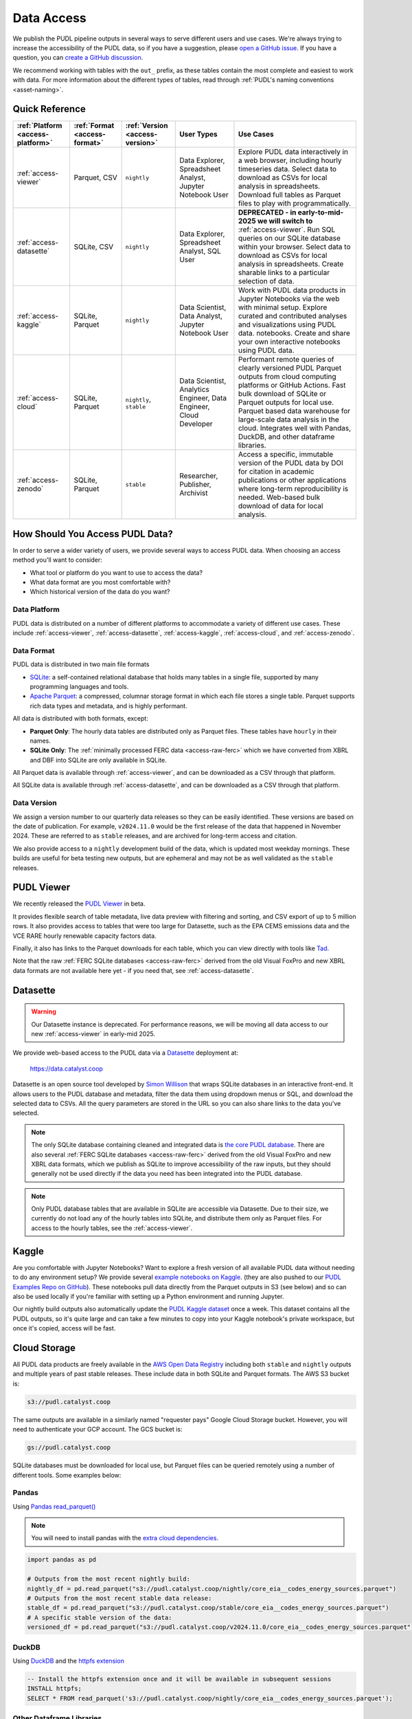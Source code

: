 =======================================================================================
Data Access
=======================================================================================

We publish the PUDL pipeline outputs in several ways to serve different users and use
cases. We're always trying to increase the accessibility of the PUDL data, so if you
have a suggestion, please `open a GitHub issue
<https://github.com/catalyst-cooperative/pudl/issues>`__. If you have a question, you
can `create a GitHub discussion
<https://github.com/orgs/catalyst-cooperative/discussions/new?category=help-me>`__.

We recommend working with tables with the ``out_`` prefix, as these tables contain the
most complete and easiest to work with data. For more information about the different
types of tables, read through :ref:`PUDL's naming conventions <asset-naming>`.

---------------------------------------------------------------------------------------
Quick Reference
---------------------------------------------------------------------------------------

.. list-table::
   :widths: auto
   :header-rows: 1

   * - :ref:`Platform <access-platform>`
     - :ref:`Format <access-format>`
     - :ref:`Version <access-version>`
     - User Types
     - Use Cases

   * - :ref:`access-viewer`
     - Parquet, CSV
     - ``nightly``
     - Data Explorer, Spreadsheet Analyst, Jupyter Notebook User
     - Explore PUDL data interactively in a web browser, including hourly
       timeseries data. Select data to download as CSVs for local analysis in
       spreadsheets. Download full tables as Parquet files to play with
       programmatically.
   * - :ref:`access-datasette`
     - SQLite, CSV
     - ``nightly``
     - Data Explorer, Spreadsheet Analyst, SQL User
     - **DEPRECATED - in early-to-mid-2025 we will switch to**
       :ref:`access-viewer`. Run SQL queries on our SQLite database within your
       browser. Select data to download as CSVs for local analysis in
       spreadsheets. Create sharable links to a particular selection of data.
   * - :ref:`access-kaggle`
     - SQLite, Parquet
     - ``nightly``
     - Data Scientist, Data Analyst, Jupyter Notebook User
     - Work with PUDL data products in Jupyter Notebooks via the web with minimal setup.
       Explore curated and contributed analyses and visualizations using PUDL data.
       notebooks.
       Create and share your own interactive notebooks using PUDL data.
   * - :ref:`access-cloud`
     - SQLite, Parquet
     - ``nightly``, ``stable``
     - Data Scientist, Analytics Engineer, Data Engineer, Cloud Developer
     - Performant remote queries of clearly versioned PUDL Parquet outputs from cloud
       computing platforms or GitHub Actions.
       Fast bulk download of SQLite or Parquet outputs for local use.
       Parquet based data warehouse for large-scale data analysis in the cloud.
       Integrates well with Pandas, DuckDB, and other dataframe libraries.
   * - :ref:`access-zenodo`
     - SQLite, Parquet
     - ``stable``
     - Researcher, Publisher, Archivist
     - Access a specific, immutable version of the PUDL data by DOI for citation in
       academic publications or other applications where long-term reproducibility is
       needed. Web-based bulk download of data for local analysis.

.. _access-modes:

---------------------------------------------------------------------------------------
How Should You Access PUDL Data?
---------------------------------------------------------------------------------------

In order to serve a wider variety of users, we provide several ways to access PUDL data.
When choosing an access method you'll want to consider:

- What tool or platform do you want to use to access the data?
- What data format are you most comfortable with?
- Which historical version of the data do you want?

.. _access-platform:

Data Platform
^^^^^^^^^^^^^

PUDL data is distributed on a number of different platforms to accommodate a variety of
different use cases. These include :ref:`access-viewer`,
:ref:`access-datasette`, :ref:`access-kaggle`,
:ref:`access-cloud`, and :ref:`access-zenodo`.

.. _access-format:

Data Format
^^^^^^^^^^^

PUDL data is distributed in two main file formats

- `SQLite <https://www.sqlite.org>`__: a self-contained relational database that holds
  many tables in a single file, supported by many programming languages and tools.
- `Apache Parquet <https://parquet.apache.org/docs/>`__: a compressed,
  columnar storage format in which each file stores a single table. Parquet supports
  rich data types and metadata, and is highly performant.

All data is distributed with both formats, except:

- **Parquet Only**: The hourly data tables are distributed only as Parquet files.
  These tables have ``hourly`` in their names.
- **SQLite Only**: The :ref:`minimally processed FERC data <access-raw-ferc>` which we
  have converted from XBRL and DBF into SQLite are only available in SQLite.

All Parquet data is available through :ref:`access-viewer`, and can be
downloaded as a CSV through that platform.

All SQLite data is available through :ref:`access-datasette`,
and can be downloaded as a CSV through that platform.

.. _access-version:

Data Version
^^^^^^^^^^^^

We assign a version number to our quarterly data releases so they can be easily
identified. These versions are based on the date of publication. For example,
``v2024.11.0`` would be the first release of the data that happened in November 2024.
These are referred to as ``stable`` releases, and are archived for long-term access and
citation.

We also provide access to a ``nightly`` development build of the data, which is updated
most weekday mornings. These builds are useful for beta testing new outputs, but are
ephemeral and may not be as well validated as the ``stable`` releases.

.. _access-viewer:

---------------------------------------------------------------------------------------
PUDL Viewer
---------------------------------------------------------------------------------------

We recently released the `PUDL Viewer <https://viewer.catalyst.coop/>`__ in beta.

It provides flexible search of table metadata, live data preview with filtering
and sorting, and CSV export of up to 5 million rows. It also provides access to
tables that were too large for Datasette, such as the EPA CEMS emissions data
and the VCE RARE hourly renewable capacity factors data.

Finally, it also has links to the Parquet downloads for each table, which you
can view directly with tools like `Tad <https://www.tadviewer.com/>`__.

Note that the raw :ref:`FERC SQLite databases <access-raw-ferc>` derived from
the old Visual FoxPro and new XBRL data formats are not available here yet - if
you need that, see :ref:`access-datasette`.

.. _access-datasette:

---------------------------------------------------------------------------------------
Datasette
---------------------------------------------------------------------------------------

.. warning::

  Our Datasette instance is deprecated. For performance reasons, we will be
  moving all data access to our new :ref:`access-viewer` in early-mid 2025.

We provide web-based access to the PUDL data via a
`Datasette <https://datasette.io>`__ deployment at:

  `<https://data.catalyst.coop>`__

Datasette is an open source tool developed by
`Simon Willison <https://https://simonwillison.net/>`__ that wraps SQLite databases in
an interactive front-end. It allows users to the PUDL database and metadata, filter the
data them using dropdown menus or SQL, and download the selected data to CSVs.  All the
query parameters are stored in the URL so you can also share links to the data you've
selected.

.. note::

   The only SQLite database containing cleaned and integrated data is `the core PUDL
   database <https://data.catalyst.coop/pudl>`__. There are also several
   :ref:`FERC SQLite databases <access-raw-ferc>` derived from the old Visual FoxPro
   and new XBRL data formats, which we publish as SQLite to improve accessibility of the
   raw inputs, but they should generally not be used directly if the data you need has
   been integrated into the PUDL database.

.. note::

   Only PUDL database tables that are available in SQLite are accessible via Datasette.
   Due to their size, we currently do not load any of the hourly tables into SQLite, and
   distribute them only as Parquet files. For access to the hourly tables, see
   the :ref:`access-viewer`.

.. _access-kaggle:

---------------------------------------------------------------------------------------
Kaggle
---------------------------------------------------------------------------------------

Are you comfortable with Jupyter Notebooks? Want to explore a fresh version of all
available PUDL data without needing to do any environment setup?  We provide several
`example notebooks on Kaggle <https://www.kaggle.com/catalystcooperative/code>`__.
(they are also pushed to our `PUDL Examples Repo on GitHub
<https://github.com/catalyst-cooperative/pudl-examples>`__). These notebooks pull data
directly from the Parquet outputs in S3 (see below) and so can also be used locally if
you're familiar with setting up a Python environment and running Jupyter.

Our nightly build outputs also automatically update the `PUDL Kaggle dataset
<https://www.kaggle.com/datasets/catalystcooperative/pudl-project>`__ once a week. This
dataset contains all the PUDL outputs, so it's quite large and can take a few minutes
to copy into your Kaggle notebook's private workspace, but once it's copied, access will
be fast.

.. _access-cloud:

---------------------------------------------------------------------------------------
Cloud Storage
---------------------------------------------------------------------------------------

All PUDL data products are freely available in the
`AWS Open Data Registry <https://registry.opendata.aws/catalyst-cooperative-pudl/>`__
including both ``stable`` and ``nightly`` outputs and multiple years of past stable
releases. These include data in both SQLite and Parquet formats. The AWS S3 bucket is:

.. code-block:: bash

   s3://pudl.catalyst.coop

The same outputs are available in a similarly named "requester pays" Google Cloud
Storage bucket. However, you will need to authenticate your GCP account. The GCS
bucket is:

.. code-block:: bash

   gs://pudl.catalyst.coop

SQLite databases must be downloaded for local use, but Parquet files can be queried
remotely using a number of different tools. Some examples below:

Pandas
^^^^^^

Using `Pandas read_parquet() <https://pandas.pydata.org/docs/reference/api/pandas.read_parquet.html>`__

.. note::

   You will need to install pandas with the
   `extra cloud dependencies <https://pandas.pydata.org/pandas-docs/stable/getting_started/install.html#install-optional-dependencies>`__.

.. code-block:: python

   import pandas as pd

   # Outputs from the most recent nightly build:
   nightly_df = pd.read_parquet("s3://pudl.catalyst.coop/nightly/core_eia__codes_energy_sources.parquet")
   # Outputs from the most recent stable data release:
   stable_df = pd.read_parquet("s3://pudl.catalyst.coop/stable/core_eia__codes_energy_sources.parquet")
   # A specific stable version of the data:
   versioned_df = pd.read_parquet("s3://pudl.catalyst.coop/v2024.11.0/core_eia__codes_energy_sources.parquet")

DuckDB
^^^^^^

Using `DuckDB <https://duckdb.org/2021/06/25/querying-parquet.html>`__
and the `httpfs extension <https://duckdb.org/docs/guides/network_cloud_storage/s3_import.html>`__

.. code-block:: sql

   -- Install the httpfs extension once and it will be available in subsequent sessions
   INSTALL httpfs;
   SELECT * FROM read_parquet('s3://pudl.catalyst.coop/nightly/core_eia__codes_energy_sources.parquet');

Other Dataframe Libraries
^^^^^^^^^^^^^^^^^^^^^^^^^

Similar functionality exists for the `dplyr library in R
<https://www.pmassicotte.com/posts/2024-05-01-query-s3-duckplyr/>`__, the `polars
library in Rust <https://docs.pola.rs/user-guide/io/cloud-storage/>`__, and many other
programmatic data analysis tools.

The AWS CLI
^^^^^^^^^^^

You can also use `the AWS CLI <https://aws.amazon.com/cli/>`__ to see what data is
available and download it locally. For example, to list the contents of the AWS S3
bucket to see what historic versions are available:

.. code-block:: bash

   aws s3 ls --no-sign-request s3://pudl.catalyst.coop/

To list the contents of a particular version:

.. code-block:: bash

   aws s3 ls --no-sign-request s3://pudl.catalyst.coop/v2024.8.0/

And then download the full PUDL SQLite database from the nightly build outputs:

.. code-block:: bash

   aws s3 cp --no-sign-request s3://pudl.catalyst.coop/nightly/pudl.sqlite.zip .

Direct Links for Bulk Download
^^^^^^^^^^^^^^^^^^^^^^^^^^^^^^

The links below allow bulk download the most recent ``nightly`` builds of all the SQLite
databases produced by PUDL, as well as their associated metadata in JSON.

Fully Processed SQLite Databases
~~~~~~~~~~~~~~~~~~~~~~~~~~~~~~~~

* `Main PUDL Database <https://s3.us-west-2.amazonaws.com/pudl.catalyst.coop/nightly/pudl.sqlite.zip>`__ (~3GB)
* `US Census DP1 Database (2010) <https://s3.us-west-2.amazonaws.com/pudl.catalyst.coop/nightly/censusdp1tract.sqlite.zip>`__

.. _access-raw-ferc:

Raw FERC DBF & XBRL data converted to SQLite
~~~~~~~~~~~~~~~~~~~~~~~~~~~~~~~~~~~~~~~~~~~~

* FERC Form 1:

  * `FERC-1 SQLite derived from DBF (1994-2020) <https://s3.us-west-2.amazonaws.com/pudl.catalyst.coop/nightly/ferc1_dbf.sqlite.zip>`__
  * `FERC-1 SQLite derived from XBRL (2021-2024) <https://s3.us-west-2.amazonaws.com/pudl.catalyst.coop/nightly/ferc1_xbrl.sqlite.zip>`__
  * `FERC-1 Datapackage (JSON) describing SQLite derived from XBRL <https://s3.us-west-2.amazonaws.com/pudl.catalyst.coop/nightly/ferc1_xbrl_datapackage.json>`__
  * `FERC-1 XBRL Taxonomy Metadata as JSON (2021-2024) <https://s3.us-west-2.amazonaws.com/pudl.catalyst.coop/nightly/ferc1_xbrl_taxonomy_metadata.json>`__

* FERC Form 2:

  * `FERC-2 SQLite derived from DBF (1996-2020) <https://s3.us-west-2.amazonaws.com/pudl.catalyst.coop/nightly/ferc2_dbf.sqlite.zip>`__
  * `FERC-2 SQLite derived from XBRL (2021-2024) <https://s3.us-west-2.amazonaws.com/pudl.catalyst.coop/nightly/ferc2_xbrl.sqlite.zip>`__
  * `FERC-2 Datapackage (JSON) describing SQLite derived from XBRL <https://s3.us-west-2.amazonaws.com/pudl.catalyst.coop/nightly/ferc2_xbrl_datapackage.json>`__
  * `FERC-2 XBRL Taxonomy Metadata as JSON (2021-2024) <https://s3.us-west-2.amazonaws.com/pudl.catalyst.coop/nightly/ferc2_xbrl_taxonomy_metadata.json>`__

* FERC Form 6:

  * `FERC-6 SQLite derived from DBF (2000-2020) <https://s3.us-west-2.amazonaws.com/pudl.catalyst.coop/nightly/ferc6_dbf.sqlite.zip>`__
  * `FERC-6 SQLite derived from XBRL (2021-2024) <https://s3.us-west-2.amazonaws.com/pudl.catalyst.coop/nightly/ferc6_xbrl.sqlite.zip>`__
  * `FERC-6 Datapackage (JSON) describing SQLite derived from XBRL <https://s3.us-west-2.amazonaws.com/pudl.catalyst.coop/nightly/ferc6_xbrl_datapackage.json>`__
  * `FERC-6 XBRL Taxonomy Metadata as JSON (2021-2024) <https://s3.us-west-2.amazonaws.com/pudl.catalyst.coop/nightly/ferc6_xbrl_taxonomy_metadata.json>`__

* FERC Form 60:

  * `FERC-60 SQLite derived from DBF (2006-2020) <https://s3.us-west-2.amazonaws.com/pudl.catalyst.coop/nightly/ferc60_dbf.sqlite.zip>`__
  * `FERC-60 SQLite derived from XBRL (2021-2024) <https://s3.us-west-2.amazonaws.com/pudl.catalyst.coop/nightly/ferc60_xbrl.sqlite.zip>`__
  * `FERC-60 Datapackage (JSON) describing SQLite derived from XBRL <https://s3.us-west-2.amazonaws.com/pudl.catalyst.coop/nightly/ferc60_xbrl_datapackage.json>`__
  * `FERC-60 XBRL Taxonomy Metadata as JSON (2021-2024) <https://s3.us-west-2.amazonaws.com/pudl.catalyst.coop/nightly/ferc60_xbrl_taxonomy_metadata.json>`__

* FERC Form 714:

  * `FERC-714 SQLite derived from XBRL (2021-2023) <https://s3.us-west-2.amazonaws.com/pudl.catalyst.coop/nightly/ferc714_xbrl.sqlite.zip>`__
  * `FERC-714 Datapackage (JSON) describing SQLite derived from XBRL <https://s3.us-west-2.amazonaws.com/pudl.catalyst.coop/nightly/ferc714_xbrl_datapackage.json>`__
  * `FERC-714 XBRL Taxonomy Metadata as JSON (2021-2023) <https://s3.us-west-2.amazonaws.com/pudl.catalyst.coop/nightly/ferc714_xbrl_taxonomy_metadata.json>`__

.. _access-zenodo:

---------------------------------------------------------------------------------------
Zenodo Archives
---------------------------------------------------------------------------------------

If you want a specific, immutable version of our data for any reason, you can find them
all `here on Zenodo <https://zenodo.org/doi/10.5281/zenodo.3653158>`__. Zenodo assigns
long-lived DOIs to each archive, suitable for citation in academic journals and other
publications. The most recent versioned PUDL data release can always be found using this
Concept DOI: https://doi.org/10.5281/zenodo.3653158

From Zenodo you can download individual SQLite databases and a zipfile containing all
the Parquet files bundled together.

The documentation for the latest such stable build is `here
<https://catalystcoop-pudl.readthedocs.io/en/stable/>`__. You can access the
documentation for a specific version by hovering over the version selector at the bottom
left of the page.

.. _access-raw:

---------------------------------------------------------------------------------------
Raw Data
---------------------------------------------------------------------------------------

Sometimes you want to see the raw data that is published by the government, but it's
hard to find or difficult to download, or you want to see what an older version of the
published data looked like prior to being revised or deleted.

We use Zenodo to archive and version our raw data inputs. You can find all of our
archives in `the Catalyst Cooperative Community
<https://zenodo.org/communities/catalyst-cooperative/>`__.

These have been minimally processed - in some cases, we've compressed them or grouped
them into ZIP archives to fit the Zenodo repository requirements. In all cases we've
added some metadata to help identify the resources you're looking for. But, apart from
that, these datasets are unmodified.

.. _access-development:

---------------------------------------------------------------------------------------
Development Environment
---------------------------------------------------------------------------------------

If you want to run the PUDL data processing pipeline yourself from scratch, run the
software tests, or make changes to the source code, you'll need to set up our
development environment. This is a bit involved, so it has its
:doc:`own separate documentation <dev/dev_setup>`.

Most users shouldn't need to do this, and will probably find working with the
pre-processed data via one of the other access modes easier. But if you want to
:doc:`contribute to the project <CONTRIBUTING>`, please give it a shot!
